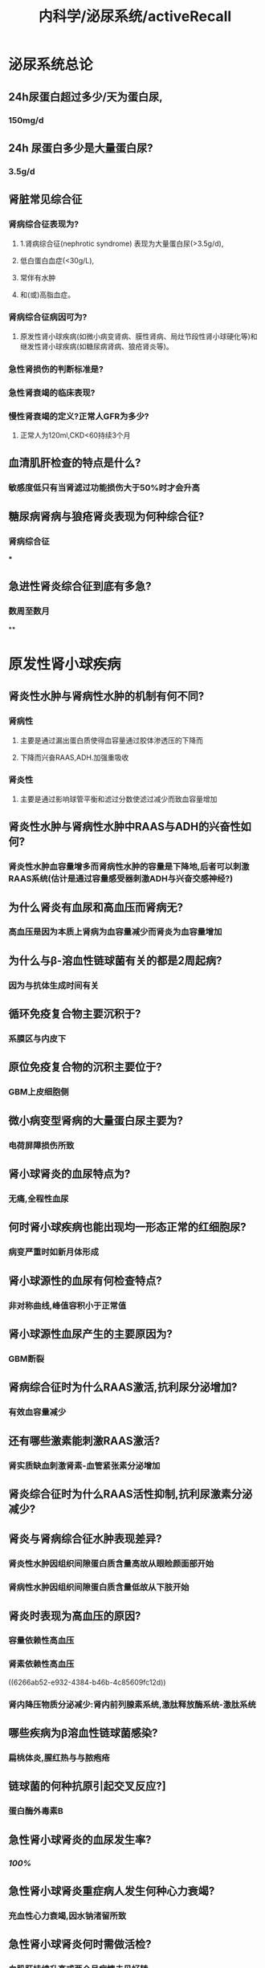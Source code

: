 #+title: 内科学/泌尿系统/activeRecall

* 泌尿系统总论
:PROPERTIES:
:heading: true
:collapsed: true
:END:
** 24h尿蛋白超过多少/天为蛋白尿,
:PROPERTIES:
:collapsed: true
:END:
*** 150mg/d
** 24h 尿蛋白多少是大量蛋白尿?
:PROPERTIES:
:collapsed: true
:END:
*** 3.5g/d
** 肾脏常见综合征
*** 肾病综合征表现为?
:PROPERTIES:
:collapsed: true
:END:
**** 1.肾病综合征(nephrotic syndrome) 表现为大量蛋白尿(>3.5g/d),
**** 低白蛋白血症(<30g/L),
**** 常伴有水肿
**** 和(或)高脂血症。
*** 肾病综合征病因可为?
:PROPERTIES:
:collapsed: true
:END:
**** 原发性肾小球疾病(如微小病变肾病、膜性肾病、局灶节段性肾小球硬化等)和继发性肾小球疾病(如糖尿病肾病、狼疮肾炎等)。
*** 急性肾损伤的判断标准是?
*** 急性肾衰竭的临床表现?
*** 慢性肾衰竭的定义?正常人GFR为多少?
:PROPERTIES:
:collapsed: true
:END:
**** 正常人为120ml,CKD<60持续3个月
** 血清肌肝检查的特点是什么?
:PROPERTIES:
:collapsed: true
:END:
*** 敏感度低只有当肾滤过功能损伤大于50%时才会升高
** 糖尿病肾病与狼疮肾炎表现为何种综合征?
:PROPERTIES:
:collapsed: true
:END:
*** 肾病综合征
***
** 急进性肾炎综合征到底有多急?
:PROPERTIES:
:collapsed: true
:END:
*** 数周至数月
**
* 原发性肾小球疾病
:PROPERTIES:
:collapsed: true
:END:
** 肾炎性水肿与肾病性水肿的机制有何不同?
:PROPERTIES:
:collapsed: true
:END:
*** 肾病性
**** 主要是通过漏出蛋白质使得血容量通过胶体渗透压的下降而
**** 下降而兴奋RAAS,ADH.加强重吸收
*** 肾炎性
**** 主要是通过影响球管平衡和滤过分数使滤过减少而致血容量增加
** 肾炎性水肿与肾病性水肿中RAAS与ADH的兴奋性如何?
:PROPERTIES:
:collapsed: true
:END:
*** 肾炎性水肿血容量增多而肾病性水肿的容量是下降地,后者可以刺激RAAS系统(估计是通过容量感受器刺激ADH与兴奋交感神经?)
** 为什么肾炎有血尿和高血压而肾病无?
:PROPERTIES:
:background-color: #793e3e
:collapsed: true
:END:
*** 高血压是因为本质上肾病为血容量减少而肾炎为血容量增加
** 为什么与β-溶血性链球菌有关的都是2周起病?
:PROPERTIES:
:collapsed: true
:END:
*** 因为与抗体生成时间有关
** 循环免疫复合物主要沉积于?
:PROPERTIES:
:background-color: #793e3e
:collapsed: true
:END:
*** 系膜区与内皮下
** 原位免疫复合物的沉积主要位于?
:PROPERTIES:
:background-color: #793e3e
:collapsed: true
:END:
*** GBM上皮细胞侧
** 微小病变型肾病的大量蛋白尿主要为?
:PROPERTIES:
:collapsed: true
:END:
*** 电荷屏障损伤所致
** 肾小球肾炎的血尿特点为?
:PROPERTIES:
:collapsed: true
:END:
*** 无痛,全程性血尿
** 何时肾小球疾病也能出现均一形态正常的红细胞尿?
:PROPERTIES:
:collapsed: true
:END:
*** 病变严重时如新月体形成
** 肾小球源性的血尿有何检查特点?
:PROPERTIES:
:collapsed: true
:END:
*** 非对称曲线,峰值容积小于正常值
** 肾小球源性血尿产生的主要原因为?
:PROPERTIES:
:collapsed: true
:END:
*** GBM断裂
** 肾病综合征时为什么RAAS激活,抗利尿分泌增加?
:PROPERTIES:
:background-color: #793e3e
:collapsed: true
:END:
*** 有效血容量减少
** 还有哪些激素能刺激RAAS激活?
:PROPERTIES:
:collapsed: true
:END:
*** 肾实质缺血刺激肾素-血管紧张素分泌增加
:PROPERTIES:
:id: 6266ab52-e932-4384-b46b-4c85609fc12d
:END:
** 肾炎综合征时为什么RAAS活性抑制,抗利尿激素分泌减少?
** 肾炎与肾病综合征水肿表现差异?
:PROPERTIES:
:background-color: #793e3e
:collapsed: true
:END:
*** 肾炎性水肿因组织间隙蛋白质含量高故从眼睑颜面部开始
*** 肾病性水肿因组织间隙蛋白质含量低故从下肢开始
** 肾炎时表现为高血压的原因?
:PROPERTIES:
:collapsed: true
:END:
*** 容量依赖性高血压
*** 肾素依赖性高血压
((6266ab52-e932-4384-b46b-4c85609fc12d))
*** 肾内降压物质分泌减少:肾内前列腺素系统,激肽释放酶系统-激肽系统
** 哪些疾病为β溶血性链球菌感染?
:PROPERTIES:
:collapsed: true
:END:
*** 扁桃体炎,腥红热与与脓疱疮
** 链球菌的何种抗原引起交叉反应?]
:PROPERTIES:
:collapsed: true
:END:
*** 蛋白酶外毒素B
** 急性肾小球肾炎的血尿发生率?
:PROPERTIES:
:collapsed: true
:END:
*** [[100%]]
** 急性肾小球肾炎重症病人发生何种心力衰竭?
:PROPERTIES:
:collapsed: true
:END:
*** 充血性心力衰竭,因水钠渚留所致
** 急性肾小球肾炎何时需做活检?
:PROPERTIES:
:collapsed: true
:END:
*** 血肌肝持续升高或两个月病情未见好转
** 肾活检的指征?
:PROPERTIES:
:collapsed: true
:END:
*** 少尿一周以上或进行性尿量减少伴肾功能恶化
*** 病程超过2个月而无好转者
*** 急性肾炎综合征伴肾病综合征者
** 急性肾炎如何治疗?
:PROPERTIES:
:collapsed: true
:END:
*** 对症治疗为主,卧床休息
** 急性肾炎预后?
:PROPERTIES:
:collapsed: true
:END:
*** 为自限性疾病
** 急进性肾炎的Ⅰ型和Ⅲ型肾小球为何种病理变化?
:PROPERTIES:
:id: 6266b430-cd97-4e98-94ac-e4ba259b37cc
:collapsed: true
:END:
*** 肾小球节段性纤维素样坏死
** 急进性肾炎的Ⅱ型肾小球为何种病理变化?
:PROPERTIES:
:collapsed: true
:END:
*** 内皮细胞与系膜细胞增生
** 急进性肾炎哪一型半数伴有肾病综合征?
:PROPERTIES:
:collapsed: true
:END:
*** Ⅱ型
** 急进性肾炎Ⅲ型的特征性表现为何?
:PROPERTIES:
:collapsed: true
:END:
*** 发热乏力体重下降等系统性血管炎表现
** 急进性肾炎如何治疗?
:PROPERTIES:
:collapsed: true
:END:
*** 血浆置换疗法适用于何种类型?
:PROPERTIES:
:collapsed: true
:END:
**** Ⅰ型和Ⅲ型 清除自身抗体
*** 哪种病人首选血浆置换?
:PROPERTIES:
:collapsed: true
:END:
**** 肺出血
*** 甲泼尼龙冲击用于哪型?
:PROPERTIES:
:collapsed: true
:END:
**** Ⅱ,Ⅲ型
*** 上述强化疗法需配合何种药物?
:PROPERTIES:
:collapsed: true
:END:
**** 糖皮质激素:口服泼尼松
**** 细胞毒药物环磷酰胺:口服或静注,累积量不超过8g
*** 肾移植需病情静止多久?Ⅰ型病人需多久?
:PROPERTIES:
:collapsed: true
:END:
**** 半年;抗GBM抗体转阴后半年
*** 为什么不能用环孢素?
**** 其作用缓慢
** 急进性肾炎的预后何种最好何种最差?
:PROPERTIES:
:collapsed: true
:END:
*** Ⅲ型最好,Ⅰ型最差
**
** IgA肾病起病如何?
:PROPERTIES:
:collapsed: true
:END:
*** 隐匿
** IgA肾病常表现为?
:PROPERTIES:
:collapsed: true
:END:
*** 无症状血尿伴获不伴蛋白尿
** IgA肾病常在何时被发现?
:PROPERTIES:
:collapsed: true
:END:
*** 体检时
** IgA肾病可有何前驱症状?
:PROPERTIES:
:collapsed: true
:END:
*** 上消化道或呼吸道感染,主要表现为肉眼血尿
** IgA肾病血尿为何源性?
:PROPERTIES:
:collapsed: true
:END:
*** 肾小球源性
** IgA病人血清IgA有何特点?
:PROPERTIES:
:collapsed: true
:END:
*** 与疾病的程度和病程不相关
** IgA病人血清补体有何特点?
:PROPERTIES:
:background-color: #793e3e
:collapsed: true
:END:
*** 多数正常
** 哪种情况应考虑IgA肾病的可能?
:PROPERTIES:
:collapsed: true
:END:
*** 年轻病人出现镜下血尿与无症状蛋白尿,尤其与上呼吸道感染有关的蛋白尿
** IgA肾病的治疗?
:PROPERTIES:
:collapsed: true
:END:
*** 单纯镜下血尿如何治疗?
:PROPERTIES:
:collapsed: true
:END:
**** 预后较好无需特殊治疗
*** 感染后反复发作的肉眼血尿如何治疗?
:PROPERTIES:
:collapsed: true
:END:
**** 积极控制感染,选用无肾毒性的药物:青霉素,头孢菌素,红酶素
*** 伴蛋白尿又该如何治疗?
:PROPERTIES:
:collapsed: true
:END:
**** 用ACEI/ARB将蛋白控制在<0.5g/d
*** 伴蛋白尿何时需使用糖皮质激素?疗程如何?
:PROPERTIES:
:collapsed: true
:END:
**** 经3-6月优化支持治疗后蛋白仍保持在1g/d && 肾小球滤过率大于50ml
**** 6-12个月
*** 是否需要使用免疫抑制剂?
:PROPERTIES:
:collapsed: true
:END:
**** 获益存在争议
*** 出现肾病综合征如何治疗?
:PROPERTIES:
:collapsed: true
:END:
**** 轻症者可选用糖皮质激素加用细胞毒药物
**** 重症患者治疗较差
****
*** 急性肾衰竭又该如何治疗?
:PROPERTIES:
:collapsed: true
:END:
**** 若病理提示为细胞性新月体性肾炎应给予大剂量的糖皮质激素和细胞毒药物
*** 高血压如何治疗?
**** ACEI/ARB 既可控制血压又能减少蛋白尿
** IgA肾病与哪些继发性系膜IgA沉积鉴别?(哪些疾病也会IgA沉积系膜)
:PROPERTIES:
:collapsed: true
:END:
*** 紫癫性肾炎 慢性肝病肾损害 薄基底膜肾病 泌尿系统感染
** 肾病综合征的诊断标准中哪项为必要条件?
:PROPERTIES:
:collapsed: true
:END:
*** 大量蛋白尿>3.5g/d 低蛋白血症白蛋白<30g/L(水肿+高血压)
** 中老年人肾病综合征的病因有?
:PROPERTIES:
:background-color: #793e3e
:collapsed: true
:END:
*** 原发性:膜性肾病
*** 继发性: 糖尿病肾病,肾淀粉样变性,骨髓瘤性肾病,淋巴瘤或实体肿瘤性肾病
** 儿童继发性肾病综合征见于?
:PROPERTIES:
:collapsed: true
:END:
*** 过敏性紫癫肾炎
*** 狼疮肾炎
*** 乙型肝炎病毒相关性肾炎
** 青少年继发性肾病综合征见于?
:PROPERTIES:
:collapsed: true
:END:
*** 同儿童
** 青少年原发性肾病综合征见于?
:PROPERTIES:
:collapsed: true
:END:
*** 系膜增生性肾小球肾炎
*** 系膜毛细血管性肾小球肾炎
*** 局灶性节段性硬化
** 肾病综合征时低蛋白血症的原因?
:PROPERTIES:
:collapsed: true
:END:
*** 肝脏产生的比不上经过尿丢失的
*** 由于消化道黏膜水肿导致恶心等食欲减退
***
** 系膜毛细血管性肾小球肾炎的临床表现?
:PROPERTIES:
:collapsed: true
:END:
*** 血尿100%
** 系膜毛细血管性肾小球肾炎的治疗如何?
:PROPERTIES:
:collapsed: true
:END:
*** 治疗无效,糖毒仅对部分儿童病人有效
** 何种肾病易发生肾静脉栓塞
:PROPERTIES:
:background-color: #793e3e
:collapsed: true
:END:
*** 膜性肾病50%
** 肾病综合征好发血栓的原因?
:PROPERTIES:
:collapsed: true
:END:
*** 血液浓缩以及高脂血症造成血液黏稠度增加
*** 某些蛋白质从尿中丢失,肝代偿合成蛋白质增加引起机体凝血抗凝和纤溶系统失衡
*** 血小板过度激活,应用糖皮质激素进一步加重高凝状态
** 局灶性节段性肾小球硬化哪型对糖反应好哪型对糖反应差?
:PROPERTIES:
:collapsed: true
:END:
*** 顶端型对糖皮质激素有效
*** 塌陷型治疗反应差
** 肾静脉血栓的常见表现?
:PROPERTIES:
:collapsed: true
:END:
*** 腰痛,血尿,尿蛋白增加,肾功能减退
** 糖皮质激素治疗肾病的原理?
:PROPERTIES:
:background-color: #793e3e
:collapsed: true
:END:
*** 首先可以抑制炎症反应
*** 还能抑制醛固酮与抗利尿激素分泌
*** 影响肾小球基底膜通透性而发挥利尿消除尿蛋白的作用
** 糖皮质激素治疗肾综的原则?
:PROPERTIES:
:background-color: #793e3e
:collapsed: true
:END:
*** 起始量要大,作用时间要长,减量速度要慢
** 肾病综合征糖皮质激素治疗疗效判断?
:PROPERTIES:
:collapsed: true
:END:
*** 激素敏感型 使用糖8-12周内缓解
*** 激素依赖型 减量到一定程度即复发
*** 激素抵抗型 使用8-12周常规激素治疗无效
** 肾病综合征的细胞毒性药物可用于何种病人?
:PROPERTIES:
:background-color: #793e3e
:collapsed: true
:END:
*** 激素依赖型与激素抵抗型
*** 若无激素禁忌症一般不用作首选
**
**
** 环孢素的作用机制?
:PROPERTIES:
:collapsed: true
:END:
*** 选择性抑制T辅助细胞及T细胞毒效应细胞
** 环孢素的作用对象?
:PROPERTIES:
:collapsed: true
:END:
*** 用于激素及细胞毒药物无效的难治性病例
** 吗替麦考酚酯的作用机制?
:PROPERTIES:
:collapsed: true
:END:
*** 选择性抑制T,B淋巴细胞增殖及抗体形成
** 微小病变型肾病的治疗原则?
:PROPERTIES:
:background-color: #793e3e
:collapsed: true
:END:
*** 对激素敏感,初治者可单用激素
*** 疗效差或反复发作者可选用激素+细胞毒药物
** 膜性肾病的治疗原则?
:PROPERTIES:
:collapsed: true
:END:
*** 单用激素无效
*** 可采用激素联合烷化剂
*** 效果不佳的病人可试用小剂量环孢素
** 局灶性节段性肾小球硬化的治疗原则?
:PROPERTIES:
:collapsed: true
:END:
*** 50%病人单用激素有效
*** 无效者试用环孢素
**
** 当白蛋白多少时提示存在高凝状态?
:PROPERTIES:
:collapsed: true
:END:
*** 白蛋白<20g/l
*** 抗凝药物一般维持多久?
:PROPERTIES:
:collapsed: true
:END:
**** 半年以上
*** 肝素钠如何治疗?
:PROPERTIES:
:collapsed: true
:END:
**** 每6小时一次,维持试管法凝血时间于正常值1倍
****
****
*** 华法林维持凝血酶原实践国际标准比值多少?
:PROPERTIES:
:collapsed: true
:END:
**** 1.5-2.5
*** 溶栓对于已发生栓塞者多小时内溶栓最佳?
:PROPERTIES:
:collapsed: true
:END:
**** 6
** 急性肾损伤如何治疗?
:PROPERTIES:
:collapsed: true
:END:
*** 袢利尿剂,血液透析,治疗原发病,碱化尿液等
** 哪种药物以降低胆固醇为主?哪种以甘油三酯为主?
:PROPERTIES:
:collapsed: true
:END:
*** 他汀类;氯贝丁酯类
**
** 慢性肾炎以何为治疗目标?
:PROPERTIES:
:collapsed: true
:END:
*** 防止或延缓肾功能恶化,改善或缓解临床症状
*** 不以消除尿红细胞或轻微蛋白尿为目标
** 当内生肌肝清除率多少时噻嗪类利尿剂一般无效?
:PROPERTIES:
:collapsed: true
:END:
*** <30ml/min
** 慢性肾炎应控制血压至何水平?
:PROPERTIES:
:collapsed: true
:END:
*** 130/80
** ACEI及ARB禁忌及理由?
:PROPERTIES:
:background-color: #793e3e
:collapsed: true
:END:
*** 更舒张出球小动脉而使滤过率降低→血肌酐>264umol/l
*** 抑制醛固酮而保钾→血钾>5.5
* 感染性疾病
** 慢性肾盂肾炎轻度水肿的原因?
:PROPERTIES:
:collapsed: true
:END:
*** 损伤肾功能.受水钠潴留与RAAS的影响
** 真性细菌尿的标准?
:PROPERTIES:
:collapsed: true
:END:
*** 清结中段尿细菌定量培养G⁻>=10⁵,若无尿感症状则需做两次
*** 真性细菌尿标准包括：①正规清洁中段尿（要求尿停留在膀胱中4～6小时以上）菌定量培养细菌定量培养≥10⁵/ml；②耻骨上膀胱穿刺尿细菌定性培养两次都有细菌（同一菌种）；③如无临床症状，则要求两次细菌培养均为有意义的细菌尿。
** 慢性肾盂肾炎的诊断标准?
:PROPERTIES:
:collapsed: true
:END:
*** 慢性肾盂肾炎的诊断除反复发作尿路感染病史之外（超过半年），尚需结合^^影像学及肾脏功能检测^^：①肾外形凹凸不平，且双肾大小不等；②静脉肾盂造影可见肾盂、肾盏变形，缩窄（A对）；③持续性肾小管功能损害（D对）。具备上述第①、②条的任何一项再加第③条可诊断慢性肾盂肾炎。
** 下尿路感染不会有哪些表现?
:PROPERTIES:
:collapsed: true
:END:
*** 下尿路感染，一般少有高热、腰痛及肾区叩痛，且不会出现白细胞管型
** 急性肾盂肾炎临床治愈的标准?
:PROPERTIES:
:collapsed: true
:END:
*** 急性肾盂肾炎只有细菌检查即停药后多次尿细菌培养阴性（E对）才能认为临床治愈。
*** 治愈 症状消失，尿菌阴性，疗程结束后2周、6周复查尿菌仍阴性”。
** 无症状性细菌尿何时应该治疗?
:PROPERTIES:
:collapsed: true
:END:
*** （P502）&“无症状性菌尿一般认为有下述情况者应予治疗：①妊娠期无症状性菌尿（C错）；②学龄前儿童（B错）；③曾出现有症状感染者 ；④肾移植（D错）、尿路梗阻（E错）及其他尿路有复杂情况者”。
** 哪些抗生素对G⁻杆菌效果好故优选于肾盂肾炎?
:PROPERTIES:
:collapsed: true
:END:
*** 喹诺酮类（A对）、头孢菌素类等（B对）、半合成青霉素类（D对）对革兰阴性杆菌效果较好，且在尿液中浓度较高，常作为肾盂肾炎的优选药物。
** 3天疗程用于何治疗?
:PROPERTIES:
:collapsed: true
:END:
*** 育龄期女性膀胱炎
* 肾衰竭
** 急性肾衰竭少尿期主要的死亡原因?
:PROPERTIES:
:collapsed: true
:END:
*** 高钾血症
** 何为肾衰指数?
:PROPERTIES:
:collapsed: true
:END:
*** 肾衰指数(RFI)=尿钠/(尿肌酐/血肌酐)=(尿钠*血肌酐)/尿肌酐
** 急性肾小管坏死时的尿液诊断标准?
:PROPERTIES:
:collapsed: true
:END:
*** 急性肾小管坏死的尿液诊断标准为：尿比重<1.010（A对），尿渗透压<300mOsm/kg H₂O（B对）（但九版P515表5-9-2中已更新至尿渗透压<250mOsm/kg H₂O），尿钠浓度˃20mmol/L（C错），肾衰指数˃1（D错）。
** 尿毒症毒素分子的标准?
:PROPERTIES:
:collapsed: true
:END:
*** 500-5000为中等量 如甲状旁腺激素类
** 慢性肾衰时为什么出现低钙血症?
:PROPERTIES:
:collapsed: true
:END:
*** 钙摄入不足、活性维生素D缺乏、高磷血症、代谢性酸中毒等因素有关。
** 慢性肾衰竭治疗时的饮食原则?
:PROPERTIES:
:collapsed: true
:END:
*** 慢性肾衰竭患者的饮食治疗原则有：①^^低蛋白饮食是营养治疗的核心（A错）^^；②保证足够的热量摄入（D对）；③注意补充其他营养素，如水溶性维生素、叶酸以及钙、铁、锌等（B对）；④控制钾、磷的摄入（C对），除非禁忌症存在，推荐减少钠盐的摄入。
** 为什么慢性肾衰竭时推荐低蛋白饮食?
:PROPERTIES:
:collapsed: true
:END:
*** 如有条件，在低蛋白饮食的基础上，以必需氨基酸为主，减少非必需氨基酸摄取量，而利用体内非蛋白氮合成蛋白质（C对），既可减少蛋白质摄取量，又可促进体内非蛋白氮的代谢，减少其在体内蓄积产生的危害
** 慢性肾衰骨病?
:PROPERTIES:
:collapsed: true
:END:
*** 高转化性骨病: 纤维囊性骨炎
*** 低转化性骨病: 骨软化症,骨再生不良
** 肾透析治疗时的指征?
:PROPERTIES:
:collapsed: true
:END:
*** 肾透析治疗的指征包括：①血钾大于6.5mmol/L（B错）；②血尿素氮˃21.4mmol/L（A对），或血肌酐˃442μmol/L（D对）；③血肌酐每日升高˃176.8μmol/L，或血尿素氮每日升高˃8.9mmol/L；④急性肺水肿；⑤无明显高分解代谢，但无尿2天或少尿4天以上；⑥严重酸中毒：CO₂CP<13mmol/L（C错）、pH<7.25（九版内科学更新数据为pH < 7.2）。
*